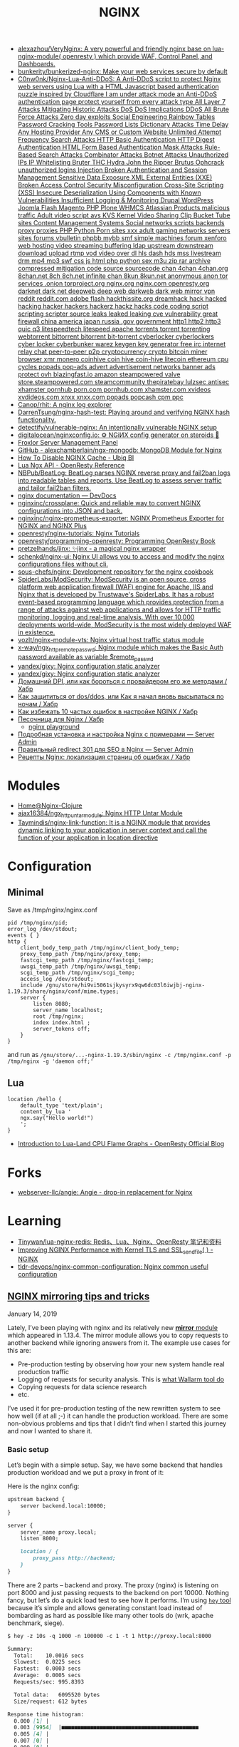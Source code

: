 :PROPERTIES:
:ID:       1c53120d-ef8d-4367-8e23-4cc5c3f387d5
:END:
#+title: NGINX

- [[https://github.com/alexazhou/VeryNginx][alexazhou/VeryNginx: A very powerful and friendly nginx base on lua-nginx-module( openresty ) which provide WAF, Control Panel, and Dashboards.]]
- [[https://github.com/bunkerity/bunkerized-nginx][bunkerity/bunkerized-nginx: Make your web services secure by default]]
- [[https://github.com/C0nw0nk/Nginx-Lua-Anti-DDoS][C0nw0nk/Nginx-Lua-Anti-DDoS: A Anti-DDoS script to protect Nginx web servers using Lua with a HTML Javascript based authentication puzzle inspired by Cloudflare I am under attack mode an Anti-DDoS authentication page protect yourself from every attack type All Layer 7 Attacks Mitigating Historic Attacks DoS DoS Implications DDoS All Brute Force Attacks Zero day exploits Social Engineering Rainbow Tables Password Cracking Tools Password Lists Dictionary Attacks Time Delay Any Hosting Provider Any CMS or Custom Website Unlimited Attempt Frequency Search Attacks HTTP Basic Authentication HTTP Digest Authentication HTML Form Based Authentication Mask Attacks Rule-Based Search Attacks Combinator Attacks Botnet Attacks Unauthorized IPs IP Whitelisting Bruter THC Hydra John the Ripper Brutus Ophcrack unauthorized logins Injection Broken Authentication and Session Management Sensitive Data Exposure XML External Entities (XXE) Broken Access Control Security Misconfiguration Cross-Site Scripting (XSS) Insecure Deserialization Using Components with Known Vulnerabilities Insufficient Logging & Monitoring Drupal WordPress Joomla Flash Magento PHP Plone WHMCS Atlassian Products malicious traffic Adult video script avs KVS Kernel Video Sharing Clip Bucket Tube sites Content Management Systems Social networks scripts backends proxy proxies PHP Python Porn sites xxx adult gaming networks servers sites forums vbulletin phpbb mybb smf simple machines forum xenforo web hosting video streaming buffering ldap upstream downstream download upload rtmp vod video over dl hls dash hds mss livestream drm mp4 mp3 swf css js html php python sex m3u zip rar archive compressed mitigation code source sourcecode chan 4chan 4chan.org 8chan.net 8ch 8ch.net infinite chan 8kun 8kun.net anonymous anon tor services .onion torproject.org nginx.org nginx.com openresty.org darknet dark net deepweb deep web darkweb dark web mirror vpn reddit reddit.com adobe flash hackthissite.org dreamhack hack hacked hacking hacker hackers hackerz hackz hacks code coding script scripting scripter source leaks leaked leaking cve vulnerability great firewall china america japan russia .gov government http1 http2 http3 quic q3 litespeedtech litespeed apache torrents torrent torrenting webtorrent bittorrent bitorrent bit-torrent cyberlocker cyberlockers cyber locker cyberbunker warez keygen key generator free irc internet relay chat peer-to-peer p2p cryptocurrency crypto bitcoin miner browser xmr monero coinhive coin hive coin-hive litecoin ethereum cpu cycles popads pop-ads advert advertisement networks banner ads protect ovh blazingfast.io amazon steampowered valve store.steampowered.com steamcommunity thepiratebay lulzsec antisec xhamster pornhub porn.com pornhub.com xhamster.com xvideos xvdideos.com xnxx xnxx.com popads popcash cpm ppc]]
- [[https://github.com/Canop/rhit][Canop/rhit: A nginx log explorer]]
- [[https://github.com/DarrenTsung/nginx-hash-test][DarrenTsung/nginx-hash-test: Playing around and verifying NGINX hash functionality.]]
- [[https://github.com/detectify/vulnerable-nginx][detectify/vulnerable-nginx: An intentionally vulnerable NGINX setup]]
- [[https://github.com/digitalocean/nginxconfig.io][digitalocean/nginxconfig.io: ⚙️ NGiИX config generator on steroids 💉]]
- [[https://froxlor.org/][Froxlor Server Management Panel]]
- [[https://github.com/alexchamberlain/ngx-mongodb][GitHub - alexchamberlain/ngx-mongodb: MongoDB Module for Nginx]]
- [[https://ubiq.co/tech-blog/disable-nginx-cache/][How To Disable NGINX Cache - Ubiq BI]]
- [[https://openresty-reference.readthedocs.io/en/latest/Lua_Nginx_API/][Lua Ngx API - OpenResty Reference]]
- [[https://github.com/NBPub/BeatLog][NBPub/BeatLog: BeatLog parses NGINX reverse proxy and fail2ban logs into readable tables and reports. Use BeatLog to assess server traffic and tailor fail2ban filters.]]
- [[https://devdocs.io/nginx/][nginx documentation — DevDocs]]
- [[https://github.com/nginxinc/crossplane][nginxinc/crossplane: Quick and reliable way to convert NGINX configurations into JSON and back.]]
- [[https://github.com/nginxinc/nginx-prometheus-exporter][nginxinc/nginx-prometheus-exporter: NGINX Prometheus Exporter for NGINX and NGINX Plus]]
- [[https://github.com/openresty/nginx-tutorials][openresty/nginx-tutorials: Nginx Tutorials]]
- [[https://github.com/openresty/programming-openresty][openresty/programming-openresty: Programming OpenResty Book]]
- [[https://github.com/pretzelhands/jinx][pretzelhands/jinx: ✨jinx - a magical nginx wrapper]]
- [[https://github.com/schenkd/nginx-ui][schenkd/nginx-ui: Nginx UI allows you to access and modify the nginx configurations files without cli.]]
- [[https://github.com/sous-chefs/nginx][sous-chefs/nginx: Development repository for the nginx cookbook]]
- [[https://github.com/SpiderLabs/ModSecurity][SpiderLabs/ModSecurity: ModSecurity is an open source, cross platform web application firewall (WAF) engine for Apache, IIS and Nginx that is developed by Trustwave's SpiderLabs. It has a robust event-based programming language which provides protection from a range of attacks against web applications and allows for HTTP traffic monitoring, logging and real-time analysis. With over 10,000 deployments world-wide, ModSecurity is the most widely deployed WAF in existence.]]
- [[https://github.com/vozlt/nginx-module-vts][vozlt/nginx-module-vts: Nginx virtual host traffic status module]]
- [[https://github.com/x-way/ngx_http_remote_passwd][x-way/ngx_http_remote_passwd: Nginx module which makes the Basic Auth password available as variable $remote_passwd]]
- [[https://github.com/yandex/gixy][yandex/gixy: Nginx configuration static analyzer]]
- [[https://github.com/yandex/gixy][yandex/gixy: Nginx configuration static analyzer]]
- [[https://habr.com/ru/post/548110/][Домашний DPI, или как бороться с провайдером его же методами / Хабр]]
- [[https://habr.com/ru/company/nixys/blog/665126/][Как защититься от dos/ddos, или Как я начал вновь высыпаться по ночам / Хабр]]
- [[https://habr.com/ru/company/nixys/blog/661233/][Как избежать 10 частых ошибок в настройке NGINX / Хабр]]
- [[https://habr.com/ru/post/583562/][Песочница для Nginx / Хабр]]
  - [[https://nginx-playground.wizardzines.com/][nginx playground]]
- [[https://serveradmin.ru/ustanovka-i-nastrojka-nginx/][Подробная установка и настройка Nginx с примерами — Server Admin]]
- [[https://serveradmin.ru/nginx-redirect/][Правильный redirect 301 для SEO в Nginx — Server Admin]]
- [[https://habr.com/ru/post/652479/][Рецепты Nginx: локализация страниц об ошибках / Хабр]]

* Modules

- [[https://nginx-clojure.github.io/][Home@Nginx-Clojure]]
- [[https://github.com/ajax16384/ngx_http_untar_module][ajax16384/ngx_http_untar_module: Nginx HTTP Untar Module]]
- [[https://github.com/Taymindis/nginx-link-function][Taymindis/nginx-link-function: It is a NGINX module that provides dynamic linking to your application in server context and call the function of your application in location directive]]

* Configuration
** Minimal
  Save as /tmp/nginx/nginx.conf
  #+begin_src nginx
    pid /tmp/nginx/pid;
    error_log /dev/stdout;
    events { }
    http {
        client_body_temp_path /tmp/nginx/client_body_temp;
        proxy_temp_path /tmp/nginx/proxy_temp;
        fastcgi_temp_path /tmp/nginx/fastcgi_temp;
        uwsgi_temp_path /tmp/nginx/uwsgi_temp;
        scgi_temp_path /tmp/nginx/scgi_temp;
        access_log /dev/stdout;
        include /gnu/store/hi9vi5061sjkysyrx9qw6dc03l6iwjbj-nginx-1.19.3/share/nginx/conf/mime.types;
        server {
            listen 8080;
            server_name localhost;
            root /tmp/nginx;
            index index.html ;
            server_tokens off;
        }
    }
  #+end_src
  and run as =/gnu/store/...-nginx-1.19.3/sbin/nginx -c /tmp/nginx.conf -p /tmp/nginx -g 'daemon off;'=
** Lua
   #+begin_src nginx
     location /hello {
         default_type 'text/plain';
         content_by_lua '
         ngx.say("Hello world!")
         ';
     }
   #+end_src

- [[https://blog.openresty.com/en/lua-cpu-flame-graph/?src=org][Introduction to Lua-Land CPU Flame Graphs - OpenResty Official Blog]]

* Forks
- [[https://github.com/webserver-llc/angie][webserver-llc/angie: Angie - drop-in replacement for Nginx]]

* Learning
- [[https://github.com/Tinywan/lua-nginx-redis][Tinywan/lua-nginx-redis: Redis、Lua、Nginx、OpenResty 笔记和资料]]
- [[https://www.nginx.com/blog/improving-nginx-performance-with-kernel-tls/][Improving NGINX Performance with Kernel TLS and SSL_sendfile( ) - NGINX]]
- [[https://github.com/tldr-devops/nginx-common-configuration][tldr-devops/nginx-common-configuration: Nginx common useful configuration]]

** [[https://alex.dzyoba.com/blog/nginx-mirror/][NGINX mirroring tips and tricks]]

**** January 14, 2019

Lately, I’ve been playing with nginx and its relatively new [[http://nginx.org/en/docs/http/ngx_http_mirror_module.html][*mirror*  module]] which appeared in 1.13.4. The mirror module allows you to copy requests to another backend while ignoring answers from it. The example use cases for this are:

- Pre-production testing by observing how your new system handle real production traffic
- Logging of requests for security analysis. This is [[https://docs.wallarm.com/en/admin-en/mirror-traffic-en.htm][what Wallarm tool do]]
- Copying requests for data science research
- etc.

I’ve used it for pre-production testing of the new rewritten system to see how well (if at all ;-) it can handle the production workload. There are some non-obvious problems and tips that I didn’t find when I started this journey and now I wanted to share it.

*** Basic setup

Let’s begin with a simple setup. Say, we have some backend that handles production workload and we put a proxy in front of it:

[[https://alex.dzyoba.com/img/nginx-mirror-basic-setup.png]]

Here is the nginx config:

#+begin_src markdown
upstream backend {
    server backend.local:10000;
}

server {
    server_name proxy.local;
    listen 8000;

    location / {
        proxy_pass http://backend;
    }
}

#+end_src

There are 2 parts – backend and proxy. The proxy (nginx) is listening on port 8000 and just passing requests to the backend on port 10000. Nothing fancy, but let’s do a quick load test to see how it performs. I’m using [[https://github.com/rakyll/hey][=hey=  tool]] because it’s simple and allows generating constant load instead of bombarding as hard as possible like many other tools do (wrk, apache benchmark, siege).

#+begin_src markdown
$ hey -z 10s -q 1000 -n 100000 -c 1 -t 1 http://proxy.local:8000

Summary:
  Total:	10.0016 secs
  Slowest:	0.0225 secs
  Fastest:	0.0003 secs
  Average:	0.0005 secs
  Requests/sec:	995.8393

  Total data:	6095520 bytes
  Size/request:	612 bytes

Response time histogram:
  0.000 [1]	|
  0.003 [9954]	|■■■■■■■■■■■■■■■■■■■■■■■■■■■■■■■■■■■■■■■■■■■
  0.005 [4]	|
  0.007 [0]	|
  0.009 [0]	|
  0.011 [0]	|
  0.014 [0]	|
  0.016 [0]	|
  0.018 [0]	|
  0.020 [0]	|
  0.022 [1]	|


Latency distribution:
  10% in 0.0003 secs
  25% in 0.0004 secs
  50% in 0.0005 secs
  75% in 0.0006 secs
  90% in 0.0007 secs
  95% in 0.0007 secs
  99% in 0.0009 secs

Details (average, fastest, slowest):
  DNS+dialup:	0.0000 secs, 0.0003 secs, 0.0225 secs
  DNS-lookup:	0.0000 secs, 0.0000 secs, 0.0008 secs
  req write:	0.0000 secs, 0.0000 secs, 0.0003 secs
  resp wait:	0.0004 secs, 0.0002 secs, 0.0198 secs
  resp read:	0.0001 secs, 0.0000 secs, 0.0012 secs

Status code distribution:
  [200]	9960 responses

#+end_src

Good, most of the requests are handled in less than a millisecond and there are no errors – that’s our baseline.

*** Basic mirroring

Now, let’s put another test backend and mirror traffic to it

[[https://alex.dzyoba.com/img/nginx-mirror-mirror-setup.png]]

The basic mirroring is configured like this:

#+begin_src markdown
upstream backend {
    server backend.local:10000;
}

upstream test_backend {
    server test.local:20000;
}

server {
    server_name proxy.local;
    listen 8000;

    location / {
        mirror /mirror;
        proxy_pass http://backend;
    }

    location = /mirror {
        internal;
        proxy_pass http://test_backend$request_uri;
    }

}

#+end_src

We add =mirror=  directive to mirror requests to the internal location and define that internal location. In that internal location we can do whatever nginx allows us to do but for now we just simply proxy pass all requests.

Let’s load test it again to check how mirroring affects the performance:

#+begin_src markdown
$ hey -z 10s -q 1000 -n 100000 -c 1 -t 1 http://proxy.local:8000

Summary:
  Total:	10.0010 secs
  Slowest:	0.0042 secs
  Fastest:	0.0003 secs
  Average:	0.0005 secs
  Requests/sec:	997.3967

  Total data:	6104700 bytes
  Size/request:	612 bytes

Response time histogram:
  0.000 [1]	|
  0.001 [9132]	|■■■■■■■■■■■■■■■■■■■■■■■■■■■■■■■■■■■■■■■■
  0.001 [792]	|■■■
  0.001 [43]	|
  0.002 [3]	|
  0.002 [0]	|
  0.003 [2]	|
  0.003 [0]	|
  0.003 [0]	|
  0.004 [1]	|
  0.004 [1]	|


Latency distribution:
  10% in 0.0003 secs
  25% in 0.0004 secs
  50% in 0.0005 secs
  75% in 0.0006 secs
  90% in 0.0007 secs
  95% in 0.0008 secs
  99% in 0.0010 secs

Details (average, fastest, slowest):
  DNS+dialup:	0.0000 secs, 0.0003 secs, 0.0042 secs
  DNS-lookup:	0.0000 secs, 0.0000 secs, 0.0009 secs
  req write:	0.0000 secs, 0.0000 secs, 0.0002 secs
  resp wait:	0.0004 secs, 0.0002 secs, 0.0041 secs
  resp read:	0.0001 secs, 0.0000 secs, 0.0021 secs

Status code distribution:
  [200]	9975 responses

#+end_src

It’s pretty much the same – millisecond latency and no errors. And that’s good because it proves that mirroring itself doesn’t affect original requests.

*** Mirroring to buggy backend

That’s all nice and dandy but what if mirror backend has some bugs and sometimes replies with errors? What would happen to the original requests?

To test this I’ve made a [[https://github.com/dzeban/mirror-backend][trivial Go service]] that can inject errors randomly. Let’s launch it

#+begin_src markdown
$ mirror-backend -errors
2019/01/13 14:43:12 Listening on port 20000, delay is 0, error injecting is true

#+end_src

and see what load testing will show:

#+begin_src markdown
$ hey -z 10s -q 1000 -n 100000 -c 1 -t 1 http://proxy.local:8000

Summary:
  Total:	10.0008 secs
  Slowest:	0.0027 secs
  Fastest:	0.0003 secs
  Average:	0.0005 secs
  Requests/sec:	998.7205

  Total data:	6112656 bytes
  Size/request:	612 bytes

Response time histogram:
  0.000 [1]	|
  0.001 [7388]	|■■■■■■■■■■■■■■■■■■■■■■■■■■■■■■■■■■■■■■■■
  0.001 [2232]	|■■■■■■■■■■■■
  0.001 [324]	|■■
  0.001 [27]	|
  0.002 [6]	|
  0.002 [2]	|
  0.002 [3]	|
  0.002 [2]	|
  0.002 [0]	|
  0.003 [3]	|


Latency distribution:
  10% in 0.0003 secs
  25% in 0.0003 secs
  50% in 0.0004 secs
  75% in 0.0006 secs
  90% in 0.0007 secs
  95% in 0.0008 secs
  99% in 0.0009 secs

Details (average, fastest, slowest):
  DNS+dialup:	0.0000 secs, 0.0003 secs, 0.0027 secs
  DNS-lookup:	0.0000 secs, 0.0000 secs, 0.0008 secs
  req write:	0.0000 secs, 0.0000 secs, 0.0001 secs
  resp wait:	0.0004 secs, 0.0002 secs, 0.0026 secs
  resp read:	0.0001 secs, 0.0000 secs, 0.0006 secs

Status code distribution:
  [200]	9988 responses

#+end_src

Nothing changed at all! And that’s great because errors in the mirror backend don’t affect the main backend. nginx mirror module ignores responses to the mirror subrequests so this behavior is nice and intended.

*** Mirroring to a slow backend

But what if our mirror backend is not returning errors but just plain slow? How original requests will work? Let’s find out!

My mirror backend has an option to delay every request by configured amount of seconds. Here I’m launching it with a 1 second delay:

#+begin_src markdown
$ mirror-backend -delay 1
2019/01/13 14:50:39 Listening on port 20000, delay is 1, error injecting is false

#+end_src

So let’s see what load test show:

#+begin_src markdown
$ hey -z 10s -q 1000 -n 100000 -c 1 -t 1 http://proxy.local:8000

Summary:
  Total:	10.0290 secs
  Slowest:	0.0023 secs
  Fastest:	0.0018 secs
  Average:	0.0021 secs
  Requests/sec:	1.9942

  Total data:	6120 bytes
  Size/request:	612 bytes

Response time histogram:
  0.002 [1]	|■■■■■■■■■■
  0.002 [0]	|
  0.002 [1]	|■■■■■■■■■■
  0.002 [0]	|
  0.002 [0]	|
  0.002 [0]	|
  0.002 [1]	|■■■■■■■■■■
  0.002 [1]	|■■■■■■■■■■
  0.002 [0]	|
  0.002 [4]	|■■■■■■■■■■■■■■■■■■■■■■■■■■■■■■■■■■■■■■■■
  0.002 [2]	|■■■■■■■■■■■■■■■■■■■■


Latency distribution:
  10% in 0.0018 secs
  25% in 0.0021 secs
  50% in 0.0022 secs
  75% in 0.0023 secs
  90% in 0.0023 secs
  0% in 0.0000 secs
  0% in 0.0000 secs

Details (average, fastest, slowest):
  DNS+dialup:	0.0007 secs, 0.0018 secs, 0.0023 secs
  DNS-lookup:	0.0003 secs, 0.0002 secs, 0.0006 secs
  req write:	0.0001 secs, 0.0001 secs, 0.0002 secs
  resp wait:	0.0011 secs, 0.0007 secs, 0.0013 secs
  resp read:	0.0002 secs, 0.0001 secs, 0.0002 secs

Status code distribution:
  [200]	10 responses

Error distribution:
  [10]	Get http://proxy.local:8000: net/http: request canceled (Client.Timeout exceeded while awaiting headers)

#+end_src

What? 1.9 rps? Where is my 1000 rps? We’ve got errors? What’s happening?

Let me explain how mirroring in nginx works.

**** How mirroring in nginx works

When the request is coming to nginx and if mirroring is enabled, nginx will create a mirror subrequest and do what mirror location specifies – in our case, it will send it to the mirror backend.

But the thing is that subrequest is linked to the original request, so /as far as I understand/  unless that mirror subrequest is not finished the original requests will throttle.

That’s why we get ~2 rps in the previous test – =hey=  sent 10 requests, got responses, sent next 10 requests but they stalled because previous mirror subrequests were delayed and then timeout kicked in and errored the last 10 requests.

If we increase the timeout in hey to, say, 10 seconds we will receive no errors and 1 rps:

#+begin_src markdown
$ hey -z 10s -q 1000 -n 100000 -c 1 -t 10 http://proxy.local:8000

Summary:
  Total:	10.0197 secs
  Slowest:	1.0018 secs
  Fastest:	0.0020 secs
  Average:	0.9105 secs
  Requests/sec:	1.0978

  Total data:	6732 bytes
  Size/request:	612 bytes

Response time histogram:
  0.002 [1]	|■■■■
  0.102 [0]	|
  0.202 [0]	|
  0.302 [0]	|
  0.402 [0]	|
  0.502 [0]	|
  0.602 [0]	|
  0.702 [0]	|
  0.802 [0]	|
  0.902 [0]	|
  1.002 [10]	|■■■■■■■■■■■■■■■■■■■■■■■■■■■■■■■■■■■■■■■■


Latency distribution:
  10% in 1.0011 secs
  25% in 1.0012 secs
  50% in 1.0016 secs
  75% in 1.0016 secs
  90% in 1.0018 secs
  0% in 0.0000 secs
  0% in 0.0000 secs

Details (average, fastest, slowest):
  DNS+dialup:	0.0001 secs, 0.0020 secs, 1.0018 secs
  DNS-lookup:	0.0000 secs, 0.0000 secs, 0.0005 secs
  req write:	0.0001 secs, 0.0000 secs, 0.0002 secs
  resp wait:	0.9101 secs, 0.0008 secs, 1.0015 secs
  resp read:	0.0002 secs, 0.0001 secs, 0.0003 secs

Status code distribution:
  [200]	11 responses

#+end_src

So the point here is that *if mirrored subrequests are slow then the original requests will be throttled* . I don’t know how to fix this but I know the workaround – mirror only some part of the traffic. Let me show you how.

*** Mirroring part of the traffic

If you’re not sure that mirror backend can handle the original load you can mirror only some part of the traffic – for example, 10%.

=mirror=  directive is not configurable and replicates all requests to the mirror location so it’s not obvious how to do this. The key point in achieving this is the internal mirror location. If you remember I’ve said that you can anything to mirrored requests in its location. So here is how I did this:

#+begin_src markdown
 1	upstream backend {
 2	    server backend.local:10000;
 3	}
 4	
 5	upstream test_backend {
 6	    server test.local:20000;
 7	}
 8	
 9	split_clients $remote_addr $mirror_backend {
10	    50% test_backend;
11	    *   "";
12	}
13	
14	server {
15	    server_name proxy.local;
16	    listen 8000;
17	
18	    access_log /var/log/nginx/proxy.log;
19	    error_log /var/log/nginx/proxy.error.log info;
20	
21	    location / {
22	        mirror /mirror;
23	        proxy_pass http://backend;
24	    }
25	
26	    location = /mirror {
27	        internal;
28	        if ($mirror_backend = "") {
29	            return 400;
30	        }
31	
32	        proxy_pass http://$mirror_backend$request_uri;
33	    }
34	
35	}
36	

#+end_src

First of all, in mirror location we proxy pass to the upstream that is taken from variable =$mirror_backend= (line 32). This variable is set in =split_client= block (lines 9-12) based on client remote address. What =split_client=  does is it sets right variable value based on left variable distribution. In our case, we look at requests remote address ( =$remote_addr= variable) and for 50% of remote addresses we set =$mirror_backend= to the =test_backend=, for other requests it’s set to empty string. Finally, the partial part is performed in mirror location – if =$mirror_backend= variable is empty we reject that mirror subrequest, otherwise we =proxy_pass=  it. Remember that failure in mirror subrequests doesn’t affect original requests so it’s safe to drop request with error status.

The beauty of this solution is that you can split traffic for mirroring based on any variable or combination. If you want to really differentiate your users then remote address may not be the best split key – user may use many IPs or change them. In that case, you’re better off using some user-sticky key like API key. For mirroring 50% of traffic based on =apikey= query parameter we just change key in =split_client= :

#+begin_src markdown
split_clients $arg_apikey $mirror_backend {
    50% test_backend;
    *   "";
}

#+end_src

When we’ll query apikeys from 1 to 20 only half of it (11) will be mirrored. Here is the curl:

#+begin_src markdown
$ for i in {1..20};do curl -i "proxy.local:8000/?apikey=${i}" ;done

#+end_src

and here is the log of mirror backend:

#+begin_src markdown
...
2019/01/13 22:34:34 addr=127.0.0.1:47224 host=test_backend uri="/?apikey=1"
2019/01/13 22:34:34 addr=127.0.0.1:47230 host=test_backend uri="/?apikey=2"
2019/01/13 22:34:34 addr=127.0.0.1:47240 host=test_backend uri="/?apikey=4"
2019/01/13 22:34:34 addr=127.0.0.1:47246 host=test_backend uri="/?apikey=5"
2019/01/13 22:34:34 addr=127.0.0.1:47252 host=test_backend uri="/?apikey=6"
2019/01/13 22:34:34 addr=127.0.0.1:47262 host=test_backend uri="/?apikey=8"
2019/01/13 22:34:34 addr=127.0.0.1:47272 host=test_backend uri="/?apikey=10"
2019/01/13 22:34:34 addr=127.0.0.1:47278 host=test_backend uri="/?apikey=11"
2019/01/13 22:34:34 addr=127.0.0.1:47288 host=test_backend uri="/?apikey=13"
2019/01/13 22:34:34 addr=127.0.0.1:47298 host=test_backend uri="/?apikey=15"
2019/01/13 22:34:34 addr=127.0.0.1:47308 host=test_backend uri="/?apikey=17"
...

#+end_src

And the most awesome thing is that partitioning in =split_client= is consistent – requests with ~apikey=1~  will always be mirrored.

*** Conclusion

So this was my experience with nginx mirror module so far. I’ve shown you how to simply mirror all of the traffic, how to mirror part of the traffic with the help of =split_client=  module. I’ve also covered error handling and non-obvious problem when normal requests are throttled in case of slow mirror backend.
